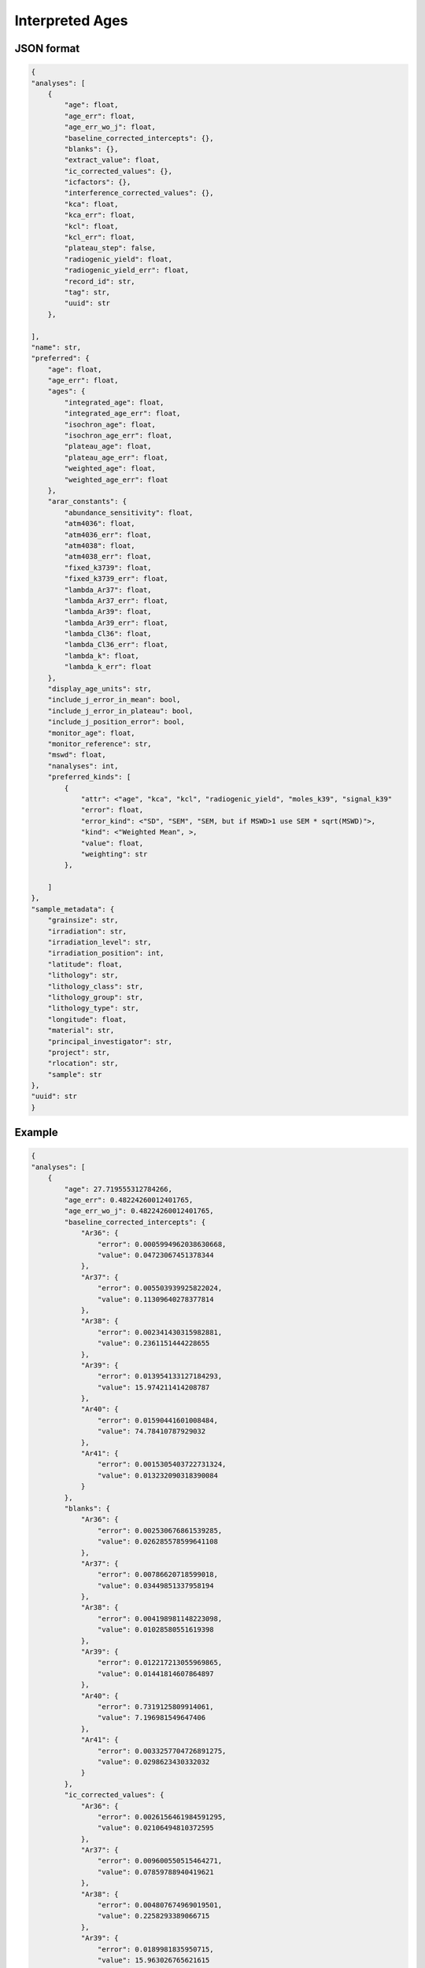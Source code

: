Interpreted Ages
=====================

JSON format
-------------

.. code-block:: json

    {
    "analyses": [
        {
            "age": float,
            "age_err": float,
            "age_err_wo_j": float,
            "baseline_corrected_intercepts": {},
            "blanks": {},
            "extract_value": float,
            "ic_corrected_values": {},
            "icfactors": {},
            "interference_corrected_values": {},
            "kca": float,
            "kca_err": float,
            "kcl": float,
            "kcl_err": float,
            "plateau_step": false,
            "radiogenic_yield": float,
            "radiogenic_yield_err": float,
            "record_id": str,
            "tag": str,
            "uuid": str
        },

    ],
    "name": str,
    "preferred": {
        "age": float,
        "age_err": float,
        "ages": {
            "integrated_age": float,
            "integrated_age_err": float,
            "isochron_age": float,
            "isochron_age_err": float,
            "plateau_age": float,
            "plateau_age_err": float,
            "weighted_age": float,
            "weighted_age_err": float
        },
        "arar_constants": {
            "abundance_sensitivity": float,
            "atm4036": float,
            "atm4036_err": float,
            "atm4038": float,
            "atm4038_err": float,
            "fixed_k3739": float,
            "fixed_k3739_err": float,
            "lambda_Ar37": float,
            "lambda_Ar37_err": float,
            "lambda_Ar39": float,
            "lambda_Ar39_err": float,
            "lambda_Cl36": float,
            "lambda_Cl36_err": float,
            "lambda_k": float,
            "lambda_k_err": float
        },
        "display_age_units": str,
        "include_j_error_in_mean": bool,
        "include_j_error_in_plateau": bool,
        "include_j_position_error": bool,
        "monitor_age": float,
        "monitor_reference": str,
        "mswd": float,
        "nanalyses": int,
        "preferred_kinds": [
            {
                "attr": <"age", "kca", "kcl", "radiogenic_yield", "moles_k39", "signal_k39"
                "error": float,
                "error_kind": <"SD", "SEM", "SEM, but if MSWD>1 use SEM * sqrt(MSWD)">,
                "kind": <"Weighted Mean", >,
                "value": float,
                "weighting": str
            },

        ]
    },
    "sample_metadata": {
        "grainsize": str,
        "irradiation": str,
        "irradiation_level": str,
        "irradiation_position": int,
        "latitude": float,
        "lithology": str,
        "lithology_class": str,
        "lithology_group": str,
        "lithology_type": str,
        "longitude": float,
        "material": str,
        "principal_investigator": str,
        "project": str,
        "rlocation": str,
        "sample": str
    },
    "uuid": str
    }


Example
-------------
.. code-block:: json

    {
    "analyses": [
        {
            "age": 27.719555312784266,
            "age_err": 0.48224260012401765,
            "age_err_wo_j": 0.48224260012401765,
            "baseline_corrected_intercepts": {
                "Ar36": {
                    "error": 0.0005994962038630668,
                    "value": 0.04723067451378344
                },
                "Ar37": {
                    "error": 0.005503939925822024,
                    "value": 0.11309640278377814
                },
                "Ar38": {
                    "error": 0.002341430315982881,
                    "value": 0.2361151444228655
                },
                "Ar39": {
                    "error": 0.013954133127184293,
                    "value": 15.974211414208787
                },
                "Ar40": {
                    "error": 0.01590441601008484,
                    "value": 74.78410787929032
                },
                "Ar41": {
                    "error": 0.0015305403722731324,
                    "value": 0.013232090318390084
                }
            },
            "blanks": {
                "Ar36": {
                    "error": 0.002530676861539285,
                    "value": 0.026285578599641108
                },
                "Ar37": {
                    "error": 0.00786620718599018,
                    "value": 0.03449851337958194
                },
                "Ar38": {
                    "error": 0.004198981148223098,
                    "value": 0.01028580551619398
                },
                "Ar39": {
                    "error": 0.012217213055969865,
                    "value": 0.01441814607864897
                },
                "Ar40": {
                    "error": 0.7319125809914061,
                    "value": 7.196981549647406
                },
                "Ar41": {
                    "error": 0.0033257704726891275,
                    "value": 0.0298623430332032
                }
            },
            "ic_corrected_values": {
                "Ar36": {
                    "error": 0.0026156461984591295,
                    "value": 0.02106494810372595
                },
                "Ar37": {
                    "error": 0.009600550515464271,
                    "value": 0.07859788940419621
                },
                "Ar38": {
                    "error": 0.004807674969019501,
                    "value": 0.2258293389066715
                },
                "Ar39": {
                    "error": 0.0189981835950715,
                    "value": 15.963026765621615
                },
                "Ar40": {
                    "error": 0.7320853615953016,
                    "value": 67.58712632964291
                },
                "Ar41": {
                    "error": 0.0036610521804761047,
                    "value": -0.016630252714813117
                }
            },
            "icfactors": {
                "Ar36": {
                    "error": 0.0007633894469259384,
                    "value": 1.0057222077222714
                },
                "Ar37": {
                    "error": 1e-20,
                    "value": 1.0
                },
                "Ar38": {
                    "error": 1e-20,
                    "value": 1.0
                },
                "Ar39": {
                    "error": 0.00025692197839542535,
                    "value": 1.0002026027177893
                },
                "Ar40": {
                    "error": 1e-20,
                    "value": 1.0
                },
                "Ar41": {
                    "error": 1e-20,
                    "value": 1.0
                }
            },
            "interference_corrected_values": {
                "Ar36": {
                    "error": 0.0026156750775804503,
                    "value": 0.021023296922508376
                },
                "Ar37": {
                    "error": 0.017507863602034712,
                    "value": 0.14333351953315343
                },
                "Ar38": {
                    "error": 0.004807674969019972,
                    "value": 0.225827734744206
                },
                "Ar39": {
                    "error": 0.019002275618033367,
                    "value": 15.966353214167436
                },
                "Ar40": {
                    "error": 0.7321010417064032,
                    "value": 67.48517797176511
                },
                "Ar41": {
                    "error": 0.0,
                    "value": 0.0
                }
            },
            "kca": 57.86448398141012,
            "kca_err": 7.199353476239163,
            "kcl": 1758.301586538721,
            "kcl_err": 213.78707269155652,
            "plateau_step": false,
            "radiogenic_yield": 90.56231365030379,
            "radiogenic_yield_err": 1.1600258740023146,
            "record_id": "66714-01A",
            "tag": "ok",
            "uuid": "e4edbbed-1fae-413d-9d29-42bd6553f61a"
        },
        {
            "age": 27.19176900710652,
            "age_err": 0.011303308461930284,
            "age_err_wo_j": 0.011303308461930284,
            "baseline_corrected_intercepts": {
                "Ar36": {
                    "error": 0.0005885739390490279,
                    "value": 0.03852176691264056
                },
                "Ar37": {
                    "error": 0.0057490619669011075,
                    "value": 3.45429957981653
                },
                "Ar38": {
                    "error": 0.0033829188468008317,
                    "value": 10.134664901311618
                },
                "Ar39": {
                    "error": 0.056042465844671034,
                    "value": 892.6225273747481
                },
                "Ar40": {
                    "error": 0.12363467388955417,
                    "value": 3373.5458784531465
                },
                "Ar41": {
                    "error": 0.0015080380730257462,
                    "value": 0.12610673955911397
                }
            },
            "blanks": {
                "Ar36": {
                    "error": 0.002530676861621177,
                    "value": 0.02616848527176168
                },
                "Ar37": {
                    "error": 0.00786620718599018,
                    "value": 0.03449851337958194
                },
                "Ar38": {
                    "error": 0.004198981148223098,
                    "value": 0.01028580551619398
                },
                "Ar39": {
                    "error": 0.012217213055969865,
                    "value": 0.01441814607864897
                },
                "Ar40": {
                    "error": 0.7319126030362056,
                    "value": 7.161701124116693
                },
                "Ar41": {
                    "error": 0.0033257704726891275,
                    "value": 0.0298623430332032
                }
            },
            "ic_corrected_values": {
                "Ar36": {
                    "error": 0.002613104085564699,
                    "value": 0.012423969684479709
                },
                "Ar37": {
                    "error": 0.009743147796897693,
                    "value": 3.419801066436948
                },
                "Ar38": {
                    "error": 0.005392177909451174,
                    "value": 10.124379095795424
                },
                "Ar39": {
                    "error": 0.22919253475203238,
                    "value": 892.7479146167714
                },
                "Ar40": {
                    "error": 0.7422813422624946,
                    "value": 3366.3841773290296
                },
                "Ar41": {
                    "error": 0.003651702078032389,
                    "value": 0.09624439652591077
                }
            },
            "icfactors": {
                "Ar36": {
                    "error": 0.0007633894469259384,
                    "value": 1.0057222077222714
                },
                "Ar37": {
                    "error": 1e-20,
                    "value": 1.0
                },
                "Ar38": {
                    "error": 1e-20,
                    "value": 1.0
                },
                "Ar39": {
                    "error": 0.000248593700629227,
                    "value": 1.0001566257203542
                },
                "Ar40": {
                    "error": 1e-20,
                    "value": 1.0
                },
                "Ar41": {
                    "error": 1e-20,
                    "value": 1.0
                }
            },
            "interference_corrected_values": {
                "Ar36": {
                    "error": 0.0026131461049083635,
                    "value": 0.010708269470396504
                },
                "Ar37": {
                    "error": 0.017770194313444784,
                    "value": 6.237256451140361
                },
                "Ar38": {
                    "error": 0.005392177909499971,
                    "value": 10.124289479023856
                },
                "Ar39": {
                    "error": 0.22924186600949456,
                    "value": 892.9352934062675
                },
                "Ar40": {
                    "error": 0.7891411431378178,
                    "value": 3360.6826069310478
                },
                "Ar41": {
                    "error": 0.0,
                    "value": 0.0
                }
            },
            "kca": 74.75390813988191,
            "kca_err": 0.39479729918549195,
            "kcl": -81096.19073918163,
            "kcl_err": 45898.849977837715,
            "plateau_step": false,
            "radiogenic_yield": 99.73566732777049,
            "radiogenic_yield_err": 0.024504026259052673,
            "record_id": "66714-01B",
            "tag": "ok",
            "uuid": "07db433f-1ef3-4f9f-a86b-4257bc7b66ec"
        },
        {
            "age": 28.077041834912727,
            "age_err": 1.0831169368560338,
            "age_err_wo_j": 1.0831169368560338,
            "baseline_corrected_intercepts": {
                "Ar36": {
                    "error": 0.0004299589870458764,
                    "value": 0.028314796367070936
                },
                "Ar37": {
                    "error": 0.005602722653107384,
                    "value": 0.0806406276715168
                },
                "Ar38": {
                    "error": 0.0024130480783469245,
                    "value": 0.12608958192546776
                },
                "Ar39": {
                    "error": 0.013245702205643093,
                    "value": 7.070455599926101
                },
                "Ar40": {
                    "error": 0.013957558105976904,
                    "value": 35.249057192632584
                },
                "Ar41": {
                    "error": 0.0016832882633947878,
                    "value": 0.012745520931239408
                }
            },
            "blanks": {
                "Ar36": {
                    "error": 0.002530676861972484,
                    "value": 0.025626797314095968
                },
                "Ar37": {
                    "error": 0.00786620718599018,
                    "value": 0.03449851337958194
                },
                "Ar38": {
                    "error": 0.004198981148223098,
                    "value": 0.01028580551619398
                },
                "Ar39": {
                    "error": 0.012217213055969865,
                    "value": 0.01441814607864897
                },
                "Ar40": {
                    "error": 0.7319126965606669,
                    "value": 6.998865020529088
                },
                "Ar41": {
                    "error": 0.0033257704726891275,
                    "value": 0.0298623430332032
                }
            },
            "ic_corrected_values": {
                "Ar36": {
                    "error": 0.002581631171217421,
                    "value": 0.0027033803419133596
                },
                "Ar37": {
                    "error": 0.009657521246187668,
                    "value": 0.04614211429193487
                },
                "Ar38": {
                    "error": 0.004842958157112939,
                    "value": 0.11580377640927378
                },
                "Ar39": {
                    "error": 0.01809056121293549,
                    "value": 7.055615611059068
                },
                "Ar40": {
                    "error": 0.7320457696175756,
                    "value": 28.250192172103496
                },
                "Ar41": {
                    "error": 0.003727493610282049,
                    "value": -0.017116822101963792
                }
            },
            "icfactors": {
                "Ar36": {
                    "error": 0.0007633894469259384,
                    "value": 1.0057222077222714
                },
                "Ar37": {
                    "error": 1e-20,
                    "value": 1.0
                },
                "Ar38": {
                    "error": 1e-20,
                    "value": 1.0
                },
                "Ar39": {
                    "error": 0.0002284464313923612,
                    "value": 0.999940215341664
                },
                "Ar40": {
                    "error": 1e-20,
                    "value": 1.0
                },
                "Ar41": {
                    "error": 1e-20,
                    "value": 1.0
                }
            },
            "interference_corrected_values": {
                "Ar36": {
                    "error": 0.0025816598854381256,
                    "value": 0.0026782432606453515
                },
                "Ar37": {
                    "error": 0.017624693242188124,
                    "value": 0.08420798467278917
                },
                "Ar38": {
                    "error": 0.004842958157113373,
                    "value": 0.11580306623350124
                },
                "Ar39": {
                    "error": 0.018094462938368167,
                    "value": 7.057073121479985
                },
                "Ar40": {
                    "error": 0.7320488406202872,
                    "value": 28.205131349099723
                },
                "Ar41": {
                    "error": 0.0,
                    "value": 0.0
                }
            },
            "kca": 43.33891696981006,
            "kca_err": 9.195528920548588,
            "kcl": 890.4075256113907,
            "kcl_err": 124.47542755103413,
            "plateau_step": false,
            "radiogenic_yield": 97.01001764226808,
            "radiogenic_yield_err": 2.729519464106105,
            "record_id": "66714-02A",
            "tag": "ok",
            "uuid": "3d0fc7d9-fdbe-4273-91d4-3d08fa3d3875"
        },
        {
            "age": 27.20578856468821,
            "age_err": 0.008984828080871995,
            "age_err_wo_j": 0.008984828080871995,
            "baseline_corrected_intercepts": {
                "Ar36": {
                    "error": 0.0005156569867258774,
                    "value": 0.03268865013767039
                },
                "Ar37": {
                    "error": 0.006285618771135262,
                    "value": 4.692054070934782
                },
                "Ar38": {
                    "error": 0.0035473824640944057,
                    "value": 14.668141452121183
                },
                "Ar39": {
                    "error": 0.0714188158731977,
                    "value": 1296.8816804669736
                },
                "Ar40": {
                    "error": 0.1495589243817402,
                    "value": 4896.041232850392
                },
                "Ar41": {
                    "error": 0.001549585156482157,
                    "value": 0.1839271092016435
                }
            },
            "blanks": {
                "Ar36": {
                    "error": 0.002530676862038943,
                    "value": 0.025514325015847744
                },
                "Ar37": {
                    "error": 0.00786620718599018,
                    "value": 0.03449851337958194
                },
                "Ar38": {
                    "error": 0.004198981148223098,
                    "value": 0.01028580551619398
                },
                "Ar39": {
                    "error": 0.012217213055969865,
                    "value": 0.01441814607864897
                },
                "Ar40": {
                    "error": 0.7319127140768318,
                    "value": 6.965135517701946
                },
                "Ar41": {
                    "error": 0.0033257704726891275,
                    "value": 0.0298623430332032
                }
            },
            "ic_corrected_values": {
                "Ar36": {
                    "error": 0.0025974627554178,
                    "value": 0.0072153781004368235
                },
                "Ar37": {
                    "error": 0.010069072391683928,
                    "value": 4.657555557555201
                },
                "Ar38": {
                    "error": 0.005496850464556723,
                    "value": 14.65785564660499
                },
                "Ar39": {
                    "error": 0.3053349690822899,
                    "value": 1296.7304212151641
                },
                "Ar40": {
                    "error": 0.7470368751872541,
                    "value": 4889.07609733269
                },
                "Ar41": {
                    "error": 0.0036690548366303676,
                    "value": 0.1540647661684403
                }
            },
            "icfactors": {
                "Ar36": {
                    "error": 0.0007633894469259384,
                    "value": 1.0057222077222714
                },
                "Ar37": {
                    "error": 1e-20,
                    "value": 1.0
                },
                "Ar38": {
                    "error": 1e-20,
                    "value": 1.0
                },
                "Ar39": {
                    "error": 0.0002287167863376534,
                    "value": 0.9998944833371105
                },
                "Ar40": {
                    "error": 1e-20,
                    "value": 1.0
                },
                "Ar41": {
                    "error": 1e-20,
                    "value": 1.0
                }
            },
            "interference_corrected_values": {
                "Ar36": {
                    "error": 0.002597519173467174,
                    "value": 0.004883069506186372
                },
                "Ar37": {
                    "error": 0.018378118561798284,
                    "value": 8.50098975988744
                },
                "Ar38": {
                    "error": 0.005496850464641618,
                    "value": 14.657725507807312
                },
                "Ar39": {
                    "error": 0.30540076957693696,
                    "value": 1297.0033286855808
                },
                "Ar40": {
                    "error": 0.8422989275748238,
                    "value": 4880.794471732948
                },
                "Ar41": {
                    "error": 0.0,
                    "value": 0.0
                }
            },
            "kca": 79.79005818318248,
            "kca_err": 0.4144529334766862,
            "kcl": -49088.79633100066,
            "kcl_err": 16638.294686564474,
            "plateau_step": false,
            "radiogenic_yield": 99.8007955734752,
            "radiogenic_yield_err": 0.017746891705874197,
            "record_id": "66714-02B",
            "tag": "ok",
            "uuid": "3c110d6c-e8ea-4947-8561-ad8df56f48f6"
        },
        {
            "age": 27.05196522081795,
            "age_err": 0.10183095672511248,
            "age_err_wo_j": 0.10183095672511248,
            "baseline_corrected_intercepts": {
                "Ar36": {
                    "error": 0.001704049992893757,
                    "value": 0.4254132837797189
                },
                "Ar37": {
                    "error": 0.005890772322284931,
                    "value": 2.421729792372489
                },
                "Ar38": {
                    "error": 0.0021662585558443427,
                    "value": 1.1360499350201467
                },
                "Ar39": {
                    "error": 0.020065294937529957,
                    "value": 83.83985323379515
                },
                "Ar40": {
                    "error": 0.039711915054936875,
                    "value": 440.7745775100887
                },
                "Ar41": {
                    "error": 0.0016883051991301717,
                    "value": 0.029795339207878906
                }
            },
            "blanks": {
                "Ar36": {
                    "error": 0.0025306768621025056,
                    "value": 0.025402549702945698
                },
                "Ar37": {
                    "error": 0.00786620718599018,
                    "value": 0.03449851337958194
                },
                "Ar38": {
                    "error": 0.004198981148223098,
                    "value": 0.01028580551619398
                },
                "Ar39": {
                    "error": 0.012217213055969865,
                    "value": 0.01441814607864897
                },
                "Ar40": {
                    "error": 0.7319127307822177,
                    "value": 6.931643673110177
                },
                "Ar41": {
                    "error": 0.0033257704726891275,
                    "value": 0.0298623430332032
                }
            },
            "ic_corrected_values": {
                "Ar36": {
                    "error": 0.0030835352429197617,
                    "value": 0.40229967858829874
                },
                "Ar37": {
                    "error": 0.009827431711587812,
                    "value": 2.387231278992907
                },
                "Ar38": {
                    "error": 0.00472484061253941,
                    "value": 1.1257641295039527
                },
                "Ar39": {
                    "error": 0.030420992914993072,
                    "value": 83.81275660236166
                },
                "Ar40": {
                    "error": 0.7329892780105407,
                    "value": 433.84293383697855
                },
                "Ar41": {
                    "error": 0.003729761880123292,
                    "value": -6.700382532429452e-05
                }
            },
            "icfactors": {
                "Ar36": {
                    "error": 0.0007633894469259384,
                    "value": 1.0057222077222714
                },
                "Ar37": {
                    "error": 1e-20,
                    "value": 1.0
                },
                "Ar38": {
                    "error": 1e-20,
                    "value": 1.0
                },
                "Ar39": {
                    "error": 0.00023062248286486071,
                    "value": 0.9998487513325571
                },
                "Ar40": {
                    "error": 1e-20,
                    "value": 1.0
                },
                "Ar41": {
                    "error": 1e-20,
                    "value": 1.0
                }
            },
            "interference_corrected_values": {
                "Ar36": {
                    "error": 0.0030835688313353674,
                    "value": 0.4010702882022748
                },
                "Ar37": {
                    "error": 0.01793936914076707,
                    "value": 4.357742862409555
                },
                "Ar38": {
                    "error": 0.0047248406125404915,
                    "value": 1.1257555095051646
                },
                "Ar39": {
                    "error": 0.030427563432013357,
                    "value": 83.82768763313119
                },
                "Ar40": {
                    "error": 0.7334205869901604,
                    "value": 433.3076772888897
                },
                "Ar41": {
                    "error": 0.0,
                    "value": 0.0
                }
            },
            "kca": 9.844837783377043,
            "kca_err": 0.041208242888349955,
            "kcl": 3879.757091962007,
            "kcl_err": 220.00581486326422,
            "plateau_step": false,
            "radiogenic_yield": 72.2759597316246,
            "radiogenic_yield_err": 0.21926992957115193,
            "record_id": "66714-03A",
            "tag": "ok",
            "uuid": "353ecedf-1138-491d-b00a-708627bb1d17"
        },
        {
            "age": 27.257140377955807,
            "age_err": 0.009870173988038862,
            "age_err_wo_j": 0.009870173988038862,
            "baseline_corrected_intercepts": {
                "Ar36": {
                    "error": 0.0011740404627554493,
                    "value": 0.17608560651941374
                },
                "Ar37": {
                    "error": 0.0066242839210119125,
                    "value": 8.655850950817861
                },
                "Ar38": {
                    "error": 0.003368833749325161,
                    "value": 13.104874179515685
                },
                "Ar39": {
                    "error": 0.06709999536211372,
                    "value": 1141.7321025755205
                },
                "Ar40": {
                    "error": 0.14601043577843667,
                    "value": 4361.511631866489
                },
                "Ar41": {
                    "error": 0.0015375250230911944,
                    "value": 0.14729125332300214
                }
            },
            "blanks": {
                "Ar36": {
                    "error": 0.002530676862163096,
                    "value": 0.02529147137538983
                },
                "Ar37": {
                    "error": 0.00786620718599018,
                    "value": 0.03449851337958194
                },
                "Ar38": {
                    "error": 0.004198981148223098,
                    "value": 0.01028580551619398
                },
                "Ar39": {
                    "error": 0.012217213055969865,
                    "value": 0.01441814607864897
                },
                "Ar40": {
                    "error": 0.7319127466664469,
                    "value": 6.8983894867537785
                },
                "Ar41": {
                    "error": 0.0033257704726891275,
                    "value": 0.0298623430332032
                }
            },
            "ic_corrected_values": {
                "Ar36": {
                    "error": 0.002808072473526074,
                    "value": 0.15165701050861827
                },
                "Ar37": {
                    "error": 0.010283888027351354,
                    "value": 8.62135243743828
                },
                "Ar38": {
                    "error": 0.005383352441901346,
                    "value": 13.09458837399949
                },
                "Ar39": {
                    "error": 0.2758636521557973,
                    "value": 1141.4927881127328
                },
                "Ar40": {
                    "error": 0.7463345872254825,
                    "value": 4354.613242379735
                },
                "Ar41": {
                    "error": 0.0036639776791954452,
                    "value": 0.11742891028979893
                }
            },
            "icfactors": {
                "Ar36": {
                    "error": 0.0007633894469259384,
                    "value": 1.0057222077222714
                },
                "Ar37": {
                    "error": 1e-20,
                    "value": 1.0
                },
                "Ar38": {
                    "error": 1e-20,
                    "value": 1.0
                },
                "Ar39": {
                    "error": 0.00023412359079403406,
                    "value": 0.9998030193280036
                },
                "Ar40": {
                    "error": 1e-20,
                    "value": 1.0
                },
                "Ar41": {
                    "error": 1e-20,
                    "value": 1.0
                }
            },
            "interference_corrected_values": {
                "Ar36": {
                    "error": 0.0028081313819327625,
                    "value": 0.14726825995280343
                },
                "Ar37": {
                    "error": 0.018775005530363115,
                    "value": 15.739758580779586
                },
                "Ar38": {
                    "error": 0.0053833524419721265,
                    "value": 13.094473362585436
                },
                "Ar39": {
                    "error": 0.2759231389141926,
                    "value": 1141.7272701964312
                },
                "Ar40": {
                    "error": 0.8211803243999938,
                    "value": 4347.323085460973
                },
                "Ar41": {
                    "error": 0.0,
                    "value": 0.0
                }
            },
            "kca": 37.44364818670555,
            "kca_err": 0.09445756296981635,
            "kcl": 81362.83610704304,
            "kcl_err": 45829.61448767505,
            "plateau_step": false,
            "radiogenic_yield": 98.82289562480149,
            "radiogenic_yield_err": 0.020825217118115198,
            "record_id": "66714-03B",
            "tag": "ok",
            "uuid": "3a0f1610-a843-471d-982c-ac5ff9db3fd9"
        }
    ],
    "name": "01",
    "preferred": {
        "age": 27.21904871046781,
        "age_err": 0.014539368948486097,
        "ages": {
            "integrated_age": 27.224606105198074,
            "integrated_age_err": 0.04786378364736604,
            "isochron_age": 27.220009733430548,
            "isochron_age_err": 0.016358126816747635,
            "plateau_age": 27.19980252231228,
            "plateau_age_err": 0.0070158804430981905,
            "weighted_age": 27.21904871046781,
            "weighted_age_err": 0.014539368948486097
        },
        "arar_constants": {
            "abundance_sensitivity": 1e-07,
            "atm4036": 298.56,
            "atm4036_err": 0.31,
            "atm4038": 1583.87,
            "atm4038_err": 3.01,
            "fixed_k3739": 0.00013,
            "fixed_k3739_err": 0.011,
            "lambda_Ar37": 0.0197500001,
            "lambda_Ar37_err": 0.01,
            "lambda_Ar39": 7.0680001e-06,
            "lambda_Ar39_err": 0.01,
            "lambda_Cl36": 6.308e-09,
            "lambda_Cl36_err": 0.0,
            "lambda_k": 5.464e-10,
            "lambda_k_err": 0.0
        },
        "display_age_units": "Ma",
        "include_j_error_in_mean": true,
        "include_j_error_in_plateau": true,
        "include_j_position_error": false,
        "mswd": 5.4587149741362255,
        "nanalyses": 6,
        "preferred_kinds": [
            {
                "attr": "age",
                "error": 0.014539368948486097,
                "error_kind": "SEM, but if MSWD>1 use SEM * sqrt(MSWD)",
                "kind": "Weighted Mean",
                "value": 27.21904871046781,
                "weighting": ""
            },
            {
                "attr": "kca",
                "error": 5.786677620450036,
                "error_kind": "SEM, but if MSWD>1 use SEM * sqrt(MSWD)",
                "kind": "Weighted Mean",
                "value": 15.338441091495552,
                "weighting": ""
            },
            {
                "attr": "kcl",
                "error": 539.3999618451804,
                "error_kind": "SEM, but if MSWD>1 use SEM * sqrt(MSWD)",
                "kind": "Weighted Mean",
                "value": 1642.7849155072458,
                "weighting": ""
            },
            {
                "attr": "radiogenic_yield",
                "error": 0.6851802497583488,
                "error_kind": "SEM, but if MSWD>1 use SEM * sqrt(MSWD)",
                "kind": "Weighted Mean",
                "value": 99.3902152923649,
                "weighting": ""
            },
            {
                "attr": "moles_k39",
                "error": 3.1218504932975703e-15,
                "error_kind": "SEM, but if MSWD>1 use SEM * sqrt(MSWD)",
                "kind": "Weighted Mean",
                "value": 2.328687191170094e-15,
                "weighting": ""
            },
            {
                "attr": "signal_k39",
                "error": 39.02313116621963,
                "error_kind": "SEM, but if MSWD>1 use SEM * sqrt(MSWD)",
                "kind": "Weighted Mean",
                "value": 29.108589889626177,
                "weighting": ""
            }
        ]
    },
    "sample_metadata": {
        "grainsize": "",
        "irradiation": "NM-300",
        "irradiation_level": "F",
        "irradiation_position": 9,
        "latitude": 72.0,
        "lithology": "tuff",
        "lithology_class": "igneous",
        "lithology_group": "felsic",
        "lithology_type": "volcanic",
        "longitude": 106.0,
        "material": "Sanidine",
        "principal_investigator": "Zimmerer, M",
        "project": "AdvancedArgonFall2018",
        "rlocation": "",
        "sample": "04L-37 JM w/ inclusion"
    },
    "uuid": "a8ea1025-01af-4d9a-8fff-b4235a14ce62"
    }

